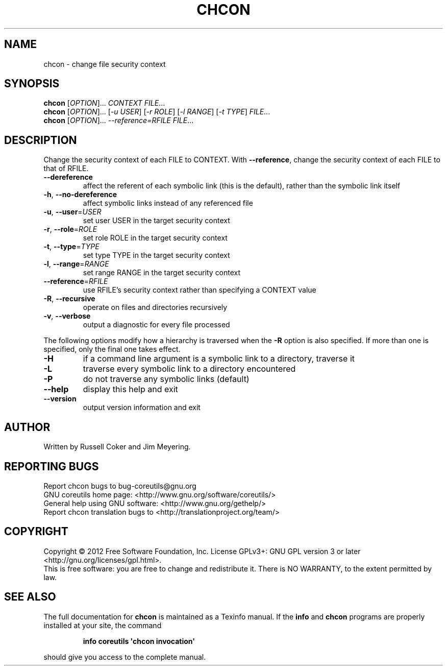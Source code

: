 .\" DO NOT MODIFY THIS FILE!  It was generated by help2man 1.35.
.TH CHCON "1" "March 2012" "GNU coreutils 8.16" "User Commands"
.SH NAME
chcon \- change file security context
.SH SYNOPSIS
.B chcon
[\fIOPTION\fR]... \fICONTEXT FILE\fR...
.br
.B chcon
[\fIOPTION\fR]... [\fI-u USER\fR] [\fI-r ROLE\fR] [\fI-l RANGE\fR] [\fI-t TYPE\fR] \fIFILE\fR...
.br
.B chcon
[\fIOPTION\fR]... \fI--reference=RFILE FILE\fR...
.SH DESCRIPTION
.\" Add any additional description here
.PP
Change the security context of each FILE to CONTEXT.
With \fB\-\-reference\fR, change the security context of each FILE to that of RFILE.
.TP
\fB\-\-dereference\fR
affect the referent of each symbolic link (this is
the default), rather than the symbolic link itself
.TP
\fB\-h\fR, \fB\-\-no\-dereference\fR
affect symbolic links instead of any referenced file
.TP
\fB\-u\fR, \fB\-\-user\fR=\fIUSER\fR
set user USER in the target security context
.TP
\fB\-r\fR, \fB\-\-role\fR=\fIROLE\fR
set role ROLE in the target security context
.TP
\fB\-t\fR, \fB\-\-type\fR=\fITYPE\fR
set type TYPE in the target security context
.TP
\fB\-l\fR, \fB\-\-range\fR=\fIRANGE\fR
set range RANGE in the target security context
.TP
\fB\-\-reference\fR=\fIRFILE\fR
use RFILE's security context rather than specifying
a CONTEXT value
.TP
\fB\-R\fR, \fB\-\-recursive\fR
operate on files and directories recursively
.TP
\fB\-v\fR, \fB\-\-verbose\fR
output a diagnostic for every file processed
.PP
The following options modify how a hierarchy is traversed when the \fB\-R\fR
option is also specified.  If more than one is specified, only the final
one takes effect.
.TP
\fB\-H\fR
if a command line argument is a symbolic link
to a directory, traverse it
.TP
\fB\-L\fR
traverse every symbolic link to a directory
encountered
.TP
\fB\-P\fR
do not traverse any symbolic links (default)
.TP
\fB\-\-help\fR
display this help and exit
.TP
\fB\-\-version\fR
output version information and exit
.SH AUTHOR
Written by Russell Coker and Jim Meyering.
.SH "REPORTING BUGS"
Report chcon bugs to bug\-coreutils@gnu.org
.br
GNU coreutils home page: <http://www.gnu.org/software/coreutils/>
.br
General help using GNU software: <http://www.gnu.org/gethelp/>
.br
Report chcon translation bugs to <http://translationproject.org/team/>
.SH COPYRIGHT
Copyright \(co 2012 Free Software Foundation, Inc.
License GPLv3+: GNU GPL version 3 or later <http://gnu.org/licenses/gpl.html>.
.br
This is free software: you are free to change and redistribute it.
There is NO WARRANTY, to the extent permitted by law.
.SH "SEE ALSO"
The full documentation for
.B chcon
is maintained as a Texinfo manual.  If the
.B info
and
.B chcon
programs are properly installed at your site, the command
.IP
.B info coreutils \(aqchcon invocation\(aq
.PP
should give you access to the complete manual.
